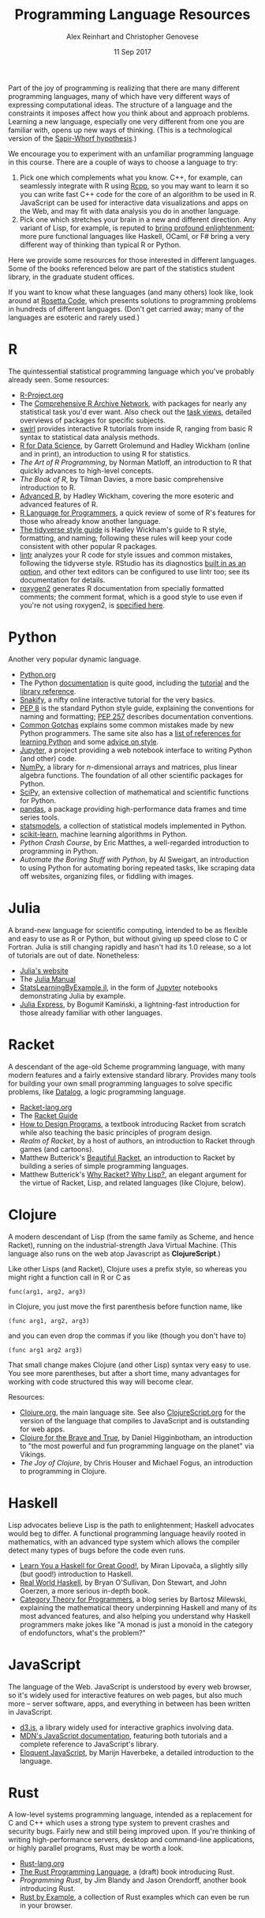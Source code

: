 #+TITLE: Programming Language Resources
#+AUTHOR: Alex Reinhart and Christopher Genovese
#+DATE: 11 Sep 2017

Part of the joy of programming is realizing that there are many different
programming languages, many of which have very different ways of expressing
computational ideas. The structure of a language and the constraints it imposes
affect how you think about and approach problems. Learning a new language,
especially one very different from one you are familiar with, opens up new ways
of thinking. (This is a technological version of the [[http://www.linguisticsociety.org/resource/language-and-thought][Sapir-Whorf hypothesis]].)

We encourage you to experiment with an unfamiliar programming language in this
course. There are a couple of ways to choose a language to try:

1. Pick one which complements what you know. C++, for example, can seamlessly
   integrate with R using [[http://rcpp.org/][Rcpp]], so you may want to learn it so you can write
   fast C++ code for the core of an algorithm to be used in R. JavaScript can be
   used for interactive data visualizations and apps on the Web, and may fit
   with data analysis you do in another language.
2. Pick one which stretches your brain in a new and different direction. Any
   variant of Lisp, for example, is reputed to [[http://www.paulgraham.com/avg.html][bring profound enlightenment]];
   more pure functional languages like Haskell, OCaml, or F# bring a very
   different way of thinking than typical R or Python.

Here we provide some resources for those interested in different languages. Some
of the books referenced below are part of the statistics student library, in the
graduate student offices.

If you want to know what these languages (and many others) look like, look
around at [[https://rosettacode.org/wiki/Rosetta_Code][Rosetta Code]], which presents solutions to programming problems in
hundreds of different languages. (Don't get carried away; many of the languages
are esoteric and rarely used.)

* R

  The quintessential statistical programming language which you've probably
  already seen. Some resources:

  - [[https://www.r-project.org/][R-Project.org]]
  - The [[https://cran.r-project.org/][Comprehensive R Archive Network]], with packages for nearly any
    statistical task you'd ever want. Also check out the [[https://cran.r-project.org/web/views/][task views]], detailed
    overviews of packages for specific subjects.
  - [[http://swirlstats.com/][swirl]] provides interactive R tutorials from inside R, ranging from basic R
    syntax to statistical data analysis methods.
  - [[http://r4ds.had.co.nz/][R for Data Science]], by Garrett Grolemund and Hadley Wickham (online and in
    print), an introduction to using R for statistics.
  - /The Art of R Programming/, by Norman Matloff, an introduction to R that
    quickly advances to high-level concepts.
  - /The Book of R/, by Tilman Davies, a more basic comprehensive introduction to
    R.
  - [[http://adv-r.had.co.nz/][Advanced R]], by Hadley Wickham, covering the more esoteric and advanced
    features of R.
  - [[https://www.johndcook.com/blog/r_language_for_programmers/][R Language for Programmers]], a quick review of some of R's features for those
    who already know another language.
  - [[http://style.tidyverse.org/index.html][The tidyverse style guide]] is Hadley Wickham's guide to R style, formatting,
    and naming; following these rules will keep your code consistent with other
    popular R packages.
  - [[https://github.com/jimhester/lintr][lintr]] analyzes your R code for style issues and common mistakes, following
    the tidyverse style. RStudio has its diagnostics [[https://support.rstudio.com/hc/en-us/articles/205753617-Code-Diagnostics][built in as an option]], and
    other text editors can be configured to use lintr too; see its documentation
    for details.
  - [[https://cran.r-project.org/package=roxygen2][roxygen2]] generates R documentation from specially formatted comments; the
    comment format, which is a good style to use even if you're not using
    roxygen2, is [[https://cran.r-project.org/web/packages/roxygen2/vignettes/rd.html][specified here]].

* Python

  Another very popular dynamic language.

  - [[https://www.python.org/][Python.org]]
  - The Python [[https://docs.python.org/3/][documentation]] is quite good, including the [[https://docs.python.org/3/tutorial/index.html][tutorial]] and the
    [[https://docs.python.org/3/library/index.html][library reference]].
  - [[https://snakify.org/][Snakify]], a nifty online interactive tutorial for the very basics.
  - [[https://www.python.org/dev/peps/pep-0008/][PEP 8]] is the standard Python style guide, explaining the conventions for
    naming and formatting; [[https://www.python.org/dev/peps/pep-0257/][PEP 257]] describes documentation conventions.
  - [[http://docs.python-guide.org/en/latest/writing/gotchas/][Common Gotchas]] explains some common mistakes made by new Python programmers.
    The same site also has a [[http://docs.python-guide.org/en/latest/intro/learning/][list of references for learning Python]] and some
    [[http://docs.python-guide.org/en/latest/writing/style/][advice on style]].
  - [[https://jupyter.org/][Jupyter]], a project providing a web notebook interface to writing Python (and
    other) code.
  - [[http://www.numpy.org/][NumPy]], a library for /n/-dimensional arrays and matrices, plus linear algebra
    functions. The foundation of all other scientific packages for Python.
  - [[https://scipy.org/][SciPy]], an extensive collection of mathematical and scientific functions for
    Python.
  - [[http://pandas.pydata.org/][pandas]], a package providing high-performance data frames and time series
    tools.
  - [[http://www.statsmodels.org/stable/index.html][statsmodels]], a collection of statistical models implemented in Python.
  - [[http://scikit-learn.org/stable/][scikit-learn]], machine learning algorithms in Python.
  - /Python Crash Course/, by Eric Matthes, a well-regarded introduction to
    programming in Python.
  - /Automate the Boring Stuff with Python/, by Al Sweigart, an introduction to
    using Python for automating boring repeated tasks, like scraping data off
    websites, organizing files, or fiddling with images.

* Julia

  A brand-new language for scientific computing, intended to be as flexible and
  easy to use as R or Python, but without giving up speed close to C or Fortran.
  Julia is still changing rapidly and hasn't had its 1.0 release, so a lot of
  tutorials are out of date. Nonetheless:

  - [[https://julialang.org/][Julia's website]]
  - The [[https://docs.julialang.org/en/stable/][Julia Manual]]
  - [[https://github.com/scidom/StatsLearningByExample.jl][StatsLearningByExample.jl]], in the form of [[https://jupyter.org/][Jupyter]] notebooks demonstrating
    Julia by example.
  - [[http://bogumilkaminski.pl/files/julia_express.pdf][Julia Express]], by Bogumił Kamiński, a lightning-fast introduction for those
    already familiar with other languages.

* Racket

  A descendant of the age-old Scheme programming language, with many modern
  features and a fairly extensive standard library. Provides many tools for
  building your own small programming languages to solve specific problems, like
  [[https://docs.racket-lang.org/datalog/Tutorial.html][Datalog]], a logic programming language.

  - [[http://racket-lang.org/][Racket-lang.org]]
  - The [[https://docs.racket-lang.org/guide/][Racket Guide]]
  - [[http://www.ccs.neu.edu/home/matthias/HtDP2e/][How to Design Programs]], a textbook introducing Racket from scratch while
    also teaching the basic principles of program design.
  - /Realm of Racket/, by a host of authors, an introduction to Racket through
    games (and cartoons).
  - Matthew Butterick's [[http://beautifulracket.com/][Beautiful Racket]], an introduction to Racket by building
    a series of simple programming languages.
  - Matthew Butterick's [[http://beautifulracket.com/appendix/why-racket-why-lisp.html][Why Racket? Why Lisp?]], an elegant argument for the
    virtue of Racket, Lisp, and related languages (like Clojure, below).

* Clojure

  A modern descendant of Lisp (from the same family as Scheme, and hence
  Racket), running on the industrial-strength Java Virtual Machine.
  (This language also runs on the web atop Javascript as *ClojureScript*.)

  Like other Lisps (and Racket), Clojure uses a prefix style, so whereas
  you might right a function call in R or C as
  #+begin_example
     func(arg1, arg2, arg3)
  #+end_example
  in Clojure, you just move the first parenthesis before function name,
  like
  #+begin_example
     (func arg1, arg2, arg3)
  #+end_example
  and you can even drop the commas if you like (though you don't have to)
  #+begin_example
     (func arg1 arg2 arg3)
  #+end_example
  That small change makes Clojure (and other Lisp) syntax very easy to
  use. You see more parentheses, but after a short time, many advantages
  for working with code structured this way will become clear.

  Resources:

  - [[https://clojure.org/][Clojure.org]], the main language site. See also [[https://clojurescript.org/][ClojureScript.org]]
    for the version of the language that compiles to JavaScript and is
    outstanding for web apps.
  - [[https://www.braveclojure.com/][Clojure for the Brave and True]], by Daniel Higginbotham, an introduction to
    "the most powerful and fun programming language on the planet" via Vikings.
  - /The Joy of Clojure/, by Chris Houser and Michael Fogus, an introduction to
    programming in Clojure.

* Haskell

  Lisp advocates believe Lisp is the path to enlightenment; Haskell advocates
  would beg to differ. A functional programming language heavily rooted in
  mathematics, with an advanced type system which allows the compiler detect
  many types of bugs before the code even runs.

  - [[http://learnyouahaskell.com/][Learn You a Haskell for Great Good!]], by Miran Lipovača, a slightly silly
    (but good!) introduction to Haskell.
  - [[http://book.realworldhaskell.org/][Real World Haskell]], by Bryan O'Sullivan, Don Stewart, and John Goerzen, a
    more serious in-depth book.
  - [[https://bartoszmilewski.com/2014/10/28/category-theory-for-programmers-the-preface/][Category Theory for Programmers]], a blog series by Bartosz Milewski,
    explaining the mathematical theory underpinning Haskell and many of its most
    advanced features, and also helping you understand why Haskell programmers
    make jokes like "A monad is just a monoid in the category of endofunctors,
    what's the problem?"

* JavaScript

  The language of the Web. JavaScript is understood by every web browser, so
  it's widely used for interactive features on web pages, but also much more --
  server software, apps, and everything in between has been written in
  JavaScript.

  - [[https://d3js.org/][d3.js]], a library widely used for interactive graphics involving data.
  - [[https://developer.mozilla.org/en-US/docs/Web/JavaScript][MDN's JavaScript documentation]], featuring both tutorials and a complete
    reference to JavaScript's library.
  - [[http://eloquentjavascript.net/][Eloquent JavaScript]], by Marijn Haverbeke, a detailed introduction to
    the language.

* Rust

  A low-level systems programming language, intended as a replacement for C and
  C++ which uses a strong type system to prevent crashes and security bugs.
  Fairly new and still being improved upon. If you're thinking of writing
  high-performance servers, desktop and command-line applications, or highly
  parallel programs, Rust may be worth a look.

  - [[https://www.rust-lang.org/en-US/][Rust-lang.org]]
  - [[https://doc.rust-lang.org/book/second-edition/][The Rust Programming Language]], a (draft) book introducing Rust.
  - /Programming Rust/, by Jim Blandy and Jason Orendorff, another book
    introducing Rust.
  - [[https://rustbyexample.com/][Rust by Example]], a collection of Rust examples which can even be run in
    your browser.

